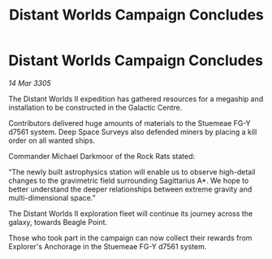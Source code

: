 :PROPERTIES:
:ID:       2124786a-81e4-4ad2-9cfe-9b0071d4f116
:END:
#+title: Distant Worlds Campaign Concludes
#+filetags: :galnet:

* Distant Worlds Campaign Concludes

/14 Mar 3305/

The Distant Worlds II expedition has gathered resources for a megaship and installation to be constructed in the Galactic Centre. 

Contributors delivered huge amounts of materials to the Stuemeae FG-Y d7561 system. Deep Space Surveys also defended miners by placing a kill order on all wanted ships. 

Commander Michael Darkmoor of the Rock Rats stated: 

“The newly built astrophysics station will enable us to observe high-detail changes to the gravimetric field surrounding Sagittarius A*. We hope to better understand the deeper relationships between extreme gravity and multi-dimensional space.” 

The Distant Worlds II exploration fleet will continue its journey across the galaxy, towards Beagle Point. 

Those who took part in the campaign can now collect their rewards from Explorer's Anchorage in the Stuemeae FG-Y d7561 system.
